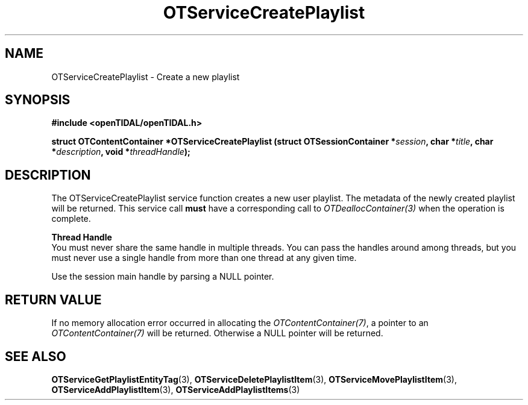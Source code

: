 .TH OTServiceCreatePlaylist 3 "11 Jan 2021" "libopenTIDAL 1.0.0" "libopenTIDAL Manual"
.SH NAME
OTServiceCreatePlaylist \- Create a new playlist
.SH SYNOPSIS
.B #include <openTIDAL/openTIDAL.h>

.BI "struct OTContentContainer *OTServiceCreatePlaylist (struct OTSessionContainer *" session ", char *" title ", char *" description ", void *" threadHandle ");"
.SH DESCRIPTION
The OTServiceCreatePlaylist service function creates a new user playlist. The metadata of the newly created playlist will be returned.
This service call \fBmust\fP have a corresponding call to \fIOTDeallocContainer(3)\fP when the operation is complete.

.nf
.B Thread Handle
.fi
You must never share the same handle in multiple threads. You can pass the handles around among threads, but you must never use a single handle from more than one thread at any given time.

Use the session main handle by parsing a NULL pointer.
.SH RETURN VALUE
If no memory allocation error occurred in allocating the \fIOTContentContainer(7)\fP, a
pointer to an \fIOTContentContainer(7)\fP will be returned.
Otherwise a NULL pointer will be returned.
.SH "SEE ALSO"
.BR OTServiceGetPlaylistEntityTag "(3), " OTServiceDeletePlaylistItem "(3), " OTServiceMovePlaylistItem "(3), "
.BR OTServiceAddPlaylistItem "(3), " OTServiceAddPlaylistItems "(3) "
